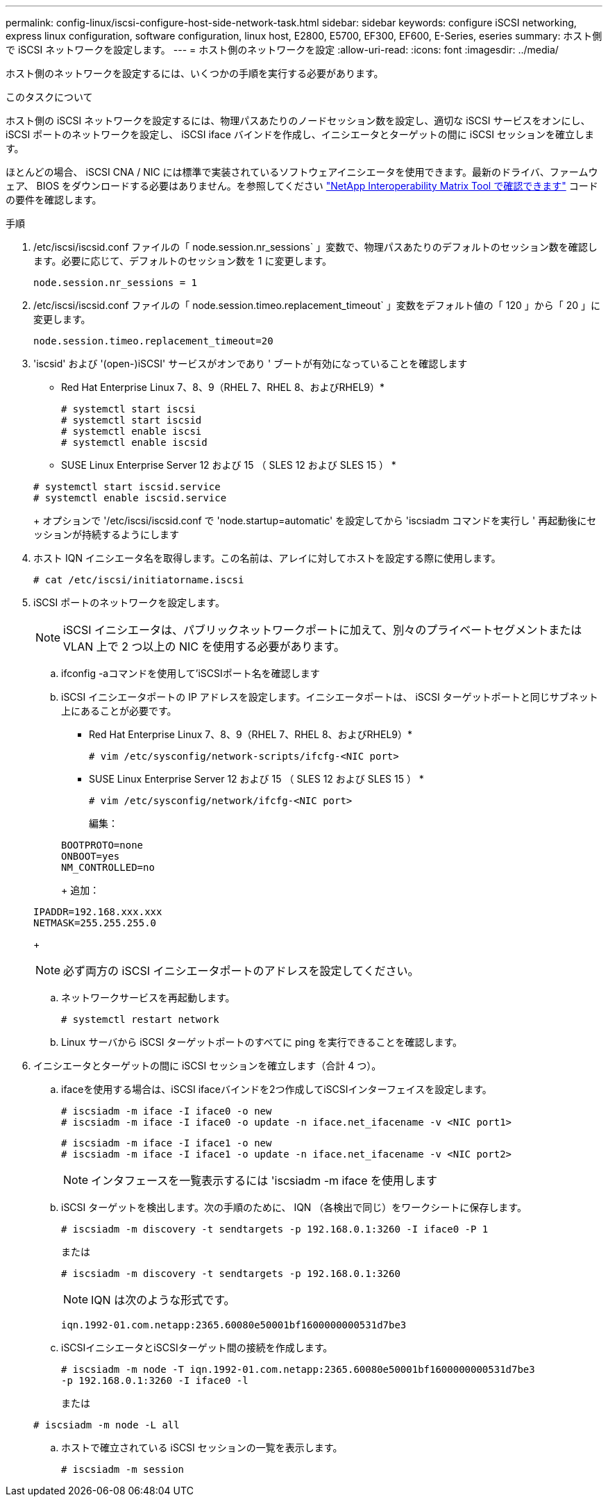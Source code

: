 ---
permalink: config-linux/iscsi-configure-host-side-network-task.html 
sidebar: sidebar 
keywords: configure iSCSI networking, express linux configuration, software configuration, linux host, E2800, E5700, EF300, EF600, E-Series, eseries 
summary: ホスト側で iSCSI ネットワークを設定します。 
---
= ホスト側のネットワークを設定
:allow-uri-read: 
:icons: font
:imagesdir: ../media/


[role="lead"]
ホスト側のネットワークを設定するには、いくつかの手順を実行する必要があります。

.このタスクについて
ホスト側の iSCSI ネットワークを設定するには、物理パスあたりのノードセッション数を設定し、適切な iSCSI サービスをオンにし、 iSCSI ポートのネットワークを設定し、 iSCSI iface バインドを作成し、イニシエータとターゲットの間に iSCSI セッションを確立します。

ほとんどの場合、 iSCSI CNA / NIC には標準で実装されているソフトウェアイニシエータを使用できます。最新のドライバ、ファームウェア、 BIOS をダウンロードする必要はありません。を参照してください https://mysupport.netapp.com/matrix["NetApp Interoperability Matrix Tool で確認できます"^] コードの要件を確認します。

.手順
. /etc/iscsi/iscsid.conf ファイルの「 node.session.nr_sessions` 」変数で、物理パスあたりのデフォルトのセッション数を確認します。必要に応じて、デフォルトのセッション数を 1 に変更します。
+
[listing]
----
node.session.nr_sessions = 1
----
. /etc/iscsi/iscsid.conf ファイルの「 node.session.timeo.replacement_timeout` 」変数をデフォルト値の「 120 」から「 20 」に変更します。
+
[listing]
----
node.session.timeo.replacement_timeout=20
----
. 'iscsid' および '(open-)iSCSI' サービスがオンであり ' ブートが有効になっていることを確認します
+
* Red Hat Enterprise Linux 7、8、9（RHEL 7、RHEL 8、およびRHEL9）*

+
[listing]
----
# systemctl start iscsi
# systemctl start iscsid
# systemctl enable iscsi
# systemctl enable iscsid
----
+
* SUSE Linux Enterprise Server 12 および 15 （ SLES 12 および SLES 15 ） *

+
[listing]
----
# systemctl start iscsid.service
# systemctl enable iscsid.service
----
+
オプションで '/etc/iscsi/iscsid.conf で 'node.startup=automatic' を設定してから 'iscsiadm コマンドを実行し ' 再起動後にセッションが持続するようにします

. ホスト IQN イニシエータ名を取得します。この名前は、アレイに対してホストを設定する際に使用します。
+
[listing]
----
# cat /etc/iscsi/initiatorname.iscsi
----
. iSCSI ポートのネットワークを設定します。
+

NOTE: iSCSI イニシエータは、パブリックネットワークポートに加えて、別々のプライベートセグメントまたは VLAN 上で 2 つ以上の NIC を使用する必要があります。

+
.. ifconfig -aコマンドを使用して'iSCSIポート名を確認します
.. iSCSI イニシエータポートの IP アドレスを設定します。イニシエータポートは、 iSCSI ターゲットポートと同じサブネット上にあることが必要です。
+
* Red Hat Enterprise Linux 7、8、9（RHEL 7、RHEL 8、およびRHEL9）*

+
[listing]
----
# vim /etc/sysconfig/network-scripts/ifcfg-<NIC port>
----
+
* SUSE Linux Enterprise Server 12 および 15 （ SLES 12 および SLES 15 ） *

+
[listing]
----
# vim /etc/sysconfig/network/ifcfg-<NIC port>
----
+
編集：

+
[listing]
----
BOOTPROTO=none
ONBOOT=yes
NM_CONTROLLED=no
----
+
追加：

+
[listing]
----
IPADDR=192.168.xxx.xxx
NETMASK=255.255.255.0
----
+

NOTE: 必ず両方の iSCSI イニシエータポートのアドレスを設定してください。

.. ネットワークサービスを再起動します。
+
[listing]
----
# systemctl restart network
----
.. Linux サーバから iSCSI ターゲットポートのすべてに ping を実行できることを確認します。


. イニシエータとターゲットの間に iSCSI セッションを確立します（合計 4 つ）。
+
.. ifaceを使用する場合は、iSCSI ifaceバインドを2つ作成してiSCSIインターフェイスを設定します。
+
[listing]
----
# iscsiadm -m iface -I iface0 -o new
# iscsiadm -m iface -I iface0 -o update -n iface.net_ifacename -v <NIC port1>
----
+
[listing]
----
# iscsiadm -m iface -I iface1 -o new
# iscsiadm -m iface -I iface1 -o update -n iface.net_ifacename -v <NIC port2>
----
+

NOTE: インタフェースを一覧表示するには 'iscsiadm -m iface を使用します

.. iSCSI ターゲットを検出します。次の手順のために、 IQN （各検出で同じ）をワークシートに保存します。
+
[listing]
----
# iscsiadm -m discovery -t sendtargets -p 192.168.0.1:3260 -I iface0 -P 1
----
+
または

+
[listing]
----
# iscsiadm -m discovery -t sendtargets -p 192.168.0.1:3260
----
+

NOTE: IQN は次のような形式です。

+
[listing]
----
iqn.1992-01.com.netapp:2365.60080e50001bf1600000000531d7be3
----
.. iSCSIイニシエータとiSCSIターゲット間の接続を作成します。
+
[listing]
----
# iscsiadm -m node -T iqn.1992-01.com.netapp:2365.60080e50001bf1600000000531d7be3
-p 192.168.0.1:3260 -I iface0 -l
----
+
または

+
[listing]
----
# iscsiadm -m node -L all
----
.. ホストで確立されている iSCSI セッションの一覧を表示します。
+
[listing]
----
# iscsiadm -m session
----




